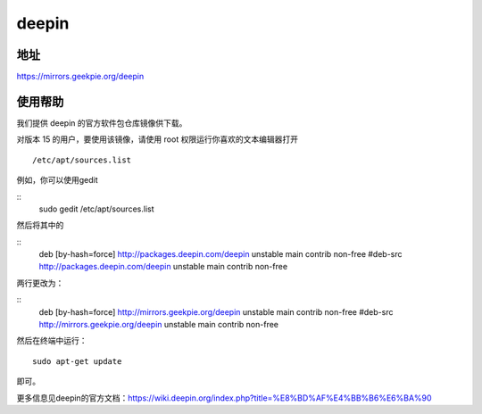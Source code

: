======
deepin
======

地址
====

https://mirrors.geekpie.org/deepin

使用帮助
=======

我们提供 deepin 的官方软件包仓库镜像供下载。

对版本 15 的用户，要使用该镜像，请使用 root 权限运行你喜欢的文本编辑器打开
::
 /etc/apt/sources.list
例如，你可以使用gedit

::
 sudo gedit  /etc/apt/sources.list

然后将其中的

::
 deb [by-hash=force] http://packages.deepin.com/deepin unstable main contrib non-free
 #deb-src http://packages.deepin.com/deepin unstable main contrib non-free

两行更改为：

::
 deb [by-hash=force] http://mirrors.geekpie.org/deepin unstable main contrib non-free
 #deb-src http://mirrors.geekpie.org/deepin unstable main contrib non-free

然后在终端中运行：
::
 sudo apt-get update

即可。

更多信息见deepin的官方文档：https://wiki.deepin.org/index.php?title=%E8%BD%AF%E4%BB%B6%E6%BA%90
